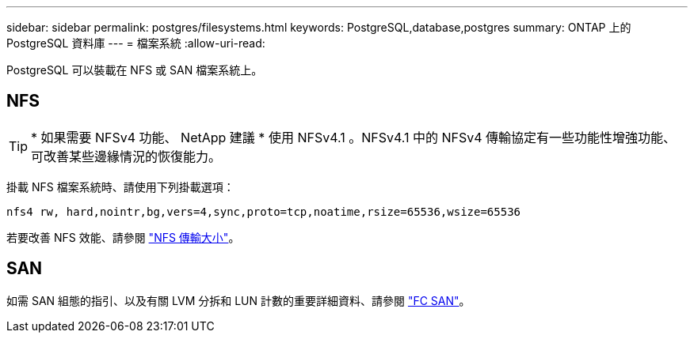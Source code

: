 ---
sidebar: sidebar 
permalink: postgres/filesystems.html 
keywords: PostgreSQL,database,postgres 
summary: ONTAP 上的 PostgreSQL 資料庫 
---
= 檔案系統
:allow-uri-read: 


[role="lead"]
PostgreSQL 可以裝載在 NFS 或 SAN 檔案系統上。



== NFS


TIP: * 如果需要 NFSv4 功能、 NetApp 建議 * 使用 NFSv4.1 。NFSv4.1 中的 NFSv4 傳輸協定有一些功能性增強功能、可改善某些邊緣情況的恢復能力。

掛載 NFS 檔案系統時、請使用下列掛載選項：

....
nfs4 rw, hard,nointr,bg,vers=4,sync,proto=tcp,noatime,rsize=65536,wsize=65536
....
若要改善 NFS 效能、請參閱 link:../common/storage-configuration/nfs.html#ontap-nfs-transfer-sizes["NFS 傳輸大小"]。



== SAN

如需 SAN 組態的指引、以及有關 LVM 分拆和 LUN 計數的重要詳細資料、請參閱 link:..//common/storage-configuration/fcsan.html["FC SAN"]。
